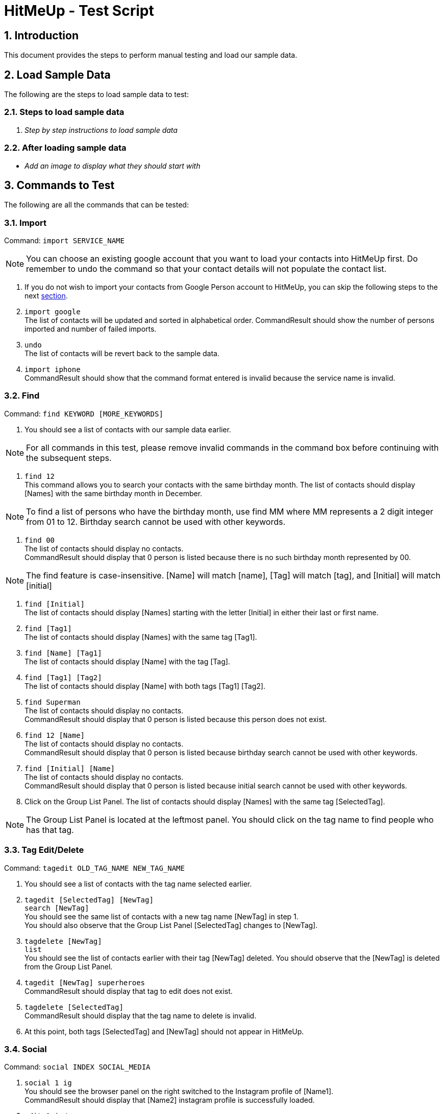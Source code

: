 = HitMeUp - Test Script
:sectnums:
:imagesDir: images

== Introduction
This document provides the steps to perform manual testing and load our sample data.

== Load Sample Data

The following are the steps to load sample data to test:

=== Steps to load sample data

. _Step by step instructions to load sample data_

=== After loading sample data

* _Add an image to display what they should start with_

== Commands to Test

The following are all the commands that can be tested:

=== Import

Command: `import SERVICE_NAME`

[NOTE]
You can choose an existing google account that you want to load your contacts into HitMeUp first.
Do remember to undo the command so that your contact details will not populate the contact list.

. If you do not wish to import your contacts from Google Person account to HitMeUp, you can skip the following steps to the next link:#find[section].

. `import google` +
The list of contacts will be updated and sorted in alphabetical order.
CommandResult should show the number of persons imported and number of failed imports.

. `undo` +
The list of contacts will be revert back to the sample data.

. `import iphone` +
CommandResult should show that the command format entered is invalid because the service name is invalid.

[[find]]
=== Find

Command: `find KEYWORD [MORE_KEYWORDS]`

. You should see a list of contacts with our sample data earlier.

[NOTE]
For all commands in this test, please remove invalid commands in the command box before continuing with the subsequent steps.

. `find 12` +
This command allows you to search your contacts with the same birthday month.
The list of contacts should display [Names] with the same birthday month in December.

[NOTE]
To find a list of persons who have the birthday month, use find MM where MM represents a 2 digit integer from 01 to 12.
Birthday search cannot be used with other keywords.

. `find 00` +
The list of contacts should display no contacts. +
CommandResult should display that 0 person is listed because there is no such birthday month represented by 00.

[NOTE]
The find feature is case-insensitive. [Name] will match [name], [Tag] will match [tag], and [Initial] will
match [initial]

. `find [Initial]` +
The list of contacts should display [Names] starting with the letter [Initial] in either their last or first name.

. `find [Tag1]` +
The list of contacts should display [Names] with the same tag [Tag1].

. `find [Name] [Tag1]` +
The list of contacts should display [Name] with the tag [Tag].

. `find [Tag1] [Tag2]` +
The list of contacts should display [Name] with both tags [Tag1] [Tag2].

. `find Superman` +
The list of contacts should display no contacts. +
CommandResult should display that 0 person is listed because this person does not exist.

. `find 12 [Name]` +
The list of contacts should display no contacts. +
CommandResult should display that 0 person is listed because birthday search cannot be used with other keywords.

. `find [Initial] [Name]` +
The list of contacts should display no contacts. +
CommandResult should display that 0 person is listed because initial search cannot be used with other keywords.

. Click on the Group List Panel.
The list of contacts should display [Names] with the same tag [SelectedTag].

[NOTE]
The Group List Panel is located at the leftmost panel. You should click on the tag name to find
people who has that tag.


=== Tag Edit/Delete

Command: `tagedit OLD_TAG_NAME NEW_TAG_NAME`

. You should see a list of contacts with the tag name selected earlier.

. `tagedit [SelectedTag] [NewTag]` +
`search [NewTag]` +
You should see the same list of contacts with a new tag name [NewTag] in step 1. +
You should also observe that the Group List Panel [SelectedTag] changes to [NewTag].

. `tagdelete [NewTag]` +
`list` +
You should see the list of contacts earlier with their tag [NewTag] deleted.
You should observe that the [NewTag] is deleted from the Group List Panel.

. `tagedit [NewTag] superheroes` +
CommandResult should display that tag to edit does not exist.

. `tagdelete [SelectedTag]` +
CommandResult should display that the tag name to delete is invalid.

. At this point, both tags [SelectedTag] and [NewTag] should not appear in HitMeUp.

=== Social

Command: `social INDEX SOCIAL_MEDIA`

. `social 1 ig` +
You should see the browser panel on the right switched to the Instagram profile of [Name1]. +
CommandResult should display that [Name2] instagram profile is successfully loaded.

. `edit 1 ig/` +
This command will remove the instagram user of [Name1]. +
CommandResult should display an empty field after ig/.

. `select 1` +
You should see the browser panel on the right switched to the Twitter profile of [Name1].

[NOTE]
Browser panel will select the instagram profile of the selected person first. If it does not exist, it should display the
twitter profile of the selected person.

. `social 2 tw` +
You should see the browser panel on the right switched to the Twitter profile of [Name2]. +
CommandResult should display that [Name2] twitter profile is successfully loaded.

. `social 1000` +
CommandResult should display that the index specified is invalid.

=== Email

Command: `email INDEX [INDEX]...`

[NOTE]
To ensure that your default mail application opens up, please make sure that your default application settings for Mail
is a valid mail application. Click link:#email[here] for more information.

. `email 1` +
You should see your default mail application window with the specified [Email1] of [Name1]. +
CommandResult should display [Name1].

. `email 1 2 3` +
You should see your default mail application window with the specified [Email1], [Email2] and [Email3] of [Name1], [Name2] and [Name3]. +
CommandResult should display all the names [Name1], [Name2] and [Name3].

. `email 1000` +
CommandResult should display that the index specified is invalid.

. `email 10` +
CommandResult should display that the person at the specified index may have missing email address.

=== Export

Command: `export all` OR `export INDEX [INDEX]...`

. `export all` +
You should see the directory folder popped up with the contacts.vcf file created. +
CommandResult should display the names of all persons exported.

[NOTE]
You can use any text editor to open the contacts.vcf file to check that the information of the contacts are in the vCard file.
Only information such as names and phone numbers are compulsory.

. `export 1 2` +
You should see the same directory folder popped up with the contacts.vcf file created. +
CommandResult should display the names of [Name1] and [Name2] exported.

. `export 1000` +
CommandResult should display that the index specified is invalid.

=== Location

Command: `location INDEX`

. `location 1`
You should see the browser panel on the right switched to a Google Map location of [Name1]. +
CommandResult should display the location of [Name1] loaded.

. `location 1000`
CommandResult should display that the index specified is invalid.

=== Alias

Command: `alias USER_ALIAS COMMAND`

. `alias f find`
CommandResult should display that the alias f is mapped to the command find.

. `f [Name]` +
The list of contacts should display [Name].

. `alias find findbuddy` +
CommandResult should display that the command entered is invalid.

=== Additional Notes
[[email]]
*Q*: How do I set my default mail application to use the email feature? +
*A*: For Windows users, go to Settings > Apps & features > Default apps. For MAC users, click https://www.imore.com/how-set-mac-app-default-when-opening-file[here] for instructions.
For other OS users, please refer to the guides online on how to set your default mail application.
